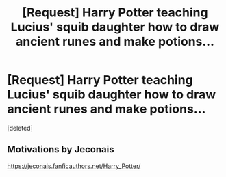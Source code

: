 #+TITLE: [Request] Harry Potter teaching Lucius' squib daughter how to draw ancient runes and make potions...

* [Request] Harry Potter teaching Lucius' squib daughter how to draw ancient runes and make potions...
:PROPERTIES:
:Score: 1
:DateUnix: 1496329909.0
:DateShort: 2017-Jun-01
:FlairText: Request
:END:
[deleted]


** Motivations by Jeconais

[[https://jeconais.fanficauthors.net/Harry_Potter/]]
:PROPERTIES:
:Author: RoboticWizardLizard
:Score: 3
:DateUnix: 1496330773.0
:DateShort: 2017-Jun-01
:END:
